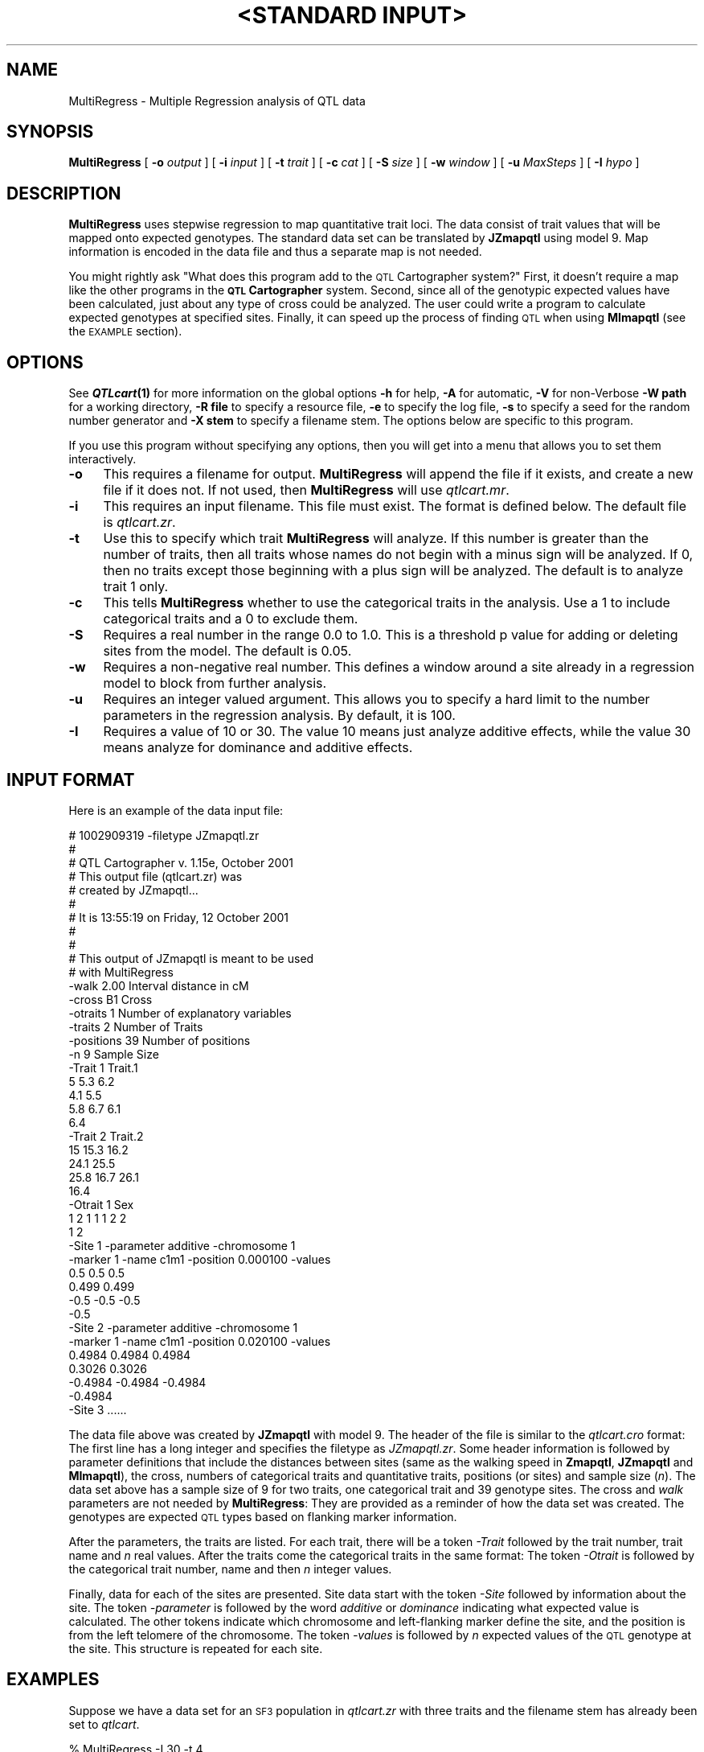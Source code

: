 .\" Automatically generated by Pod::Man v1.37, Pod::Parser v1.13
.\"
.\" Standard preamble:
.\" ========================================================================
.de Sh \" Subsection heading
.br
.if t .Sp
.ne 5
.PP
\fB\\$1\fR
.PP
..
.de Sp \" Vertical space (when we can't use .PP)
.if t .sp .5v
.if n .sp
..
.de Vb \" Begin verbatim text
.ft CW
.nf
.ne \\$1
..
.de Ve \" End verbatim text
.ft R
.fi
..
.\" Set up some character translations and predefined strings.  \*(-- will
.\" give an unbreakable dash, \*(PI will give pi, \*(L" will give a left
.\" double quote, and \*(R" will give a right double quote.  | will give a
.\" real vertical bar.  \*(C+ will give a nicer C++.  Capital omega is used to
.\" do unbreakable dashes and therefore won't be available.  \*(C` and \*(C'
.\" expand to `' in nroff, nothing in troff, for use with C<>.
.tr \(*W-|\(bv\*(Tr
.ds C+ C\v'-.1v'\h'-1p'\s-2+\h'-1p'+\s0\v'.1v'\h'-1p'
.ie n \{\
.    ds -- \(*W-
.    ds PI pi
.    if (\n(.H=4u)&(1m=24u) .ds -- \(*W\h'-12u'\(*W\h'-12u'-\" diablo 10 pitch
.    if (\n(.H=4u)&(1m=20u) .ds -- \(*W\h'-12u'\(*W\h'-8u'-\"  diablo 12 pitch
.    ds L" ""
.    ds R" ""
.    ds C` ""
.    ds C' ""
'br\}
.el\{\
.    ds -- \|\(em\|
.    ds PI \(*p
.    ds L" ``
.    ds R" ''
'br\}
.\"
.\" If the F register is turned on, we'll generate index entries on stderr for
.\" titles (.TH), headers (.SH), subsections (.Sh), items (.Ip), and index
.\" entries marked with X<> in POD.  Of course, you'll have to process the
.\" output yourself in some meaningful fashion.
.if \nF \{\
.    de IX
.    tm Index:\\$1\t\\n%\t"\\$2"
..
.    nr % 0
.    rr F
.\}
.\"
.\" For nroff, turn off justification.  Always turn off hyphenation; it makes
.\" way too many mistakes in technical documents.
.hy 0
.if n .na
.\"
.\" Accent mark definitions (@(#)ms.acc 1.5 88/02/08 SMI; from UCB 4.2).
.\" Fear.  Run.  Save yourself.  No user-serviceable parts.
.    \" fudge factors for nroff and troff
.if n \{\
.    ds #H 0
.    ds #V .8m
.    ds #F .3m
.    ds #[ \f1
.    ds #] \fP
.\}
.if t \{\
.    ds #H ((1u-(\\\\n(.fu%2u))*.13m)
.    ds #V .6m
.    ds #F 0
.    ds #[ \&
.    ds #] \&
.\}
.    \" simple accents for nroff and troff
.if n \{\
.    ds ' \&
.    ds ` \&
.    ds ^ \&
.    ds , \&
.    ds ~ ~
.    ds /
.\}
.if t \{\
.    ds ' \\k:\h'-(\\n(.wu*8/10-\*(#H)'\'\h"|\\n:u"
.    ds ` \\k:\h'-(\\n(.wu*8/10-\*(#H)'\`\h'|\\n:u'
.    ds ^ \\k:\h'-(\\n(.wu*10/11-\*(#H)'^\h'|\\n:u'
.    ds , \\k:\h'-(\\n(.wu*8/10)',\h'|\\n:u'
.    ds ~ \\k:\h'-(\\n(.wu-\*(#H-.1m)'~\h'|\\n:u'
.    ds / \\k:\h'-(\\n(.wu*8/10-\*(#H)'\z\(sl\h'|\\n:u'
.\}
.    \" troff and (daisy-wheel) nroff accents
.ds : \\k:\h'-(\\n(.wu*8/10-\*(#H+.1m+\*(#F)'\v'-\*(#V'\z.\h'.2m+\*(#F'.\h'|\\n:u'\v'\*(#V'
.ds 8 \h'\*(#H'\(*b\h'-\*(#H'
.ds o \\k:\h'-(\\n(.wu+\w'\(de'u-\*(#H)/2u'\v'-.3n'\*(#[\z\(de\v'.3n'\h'|\\n:u'\*(#]
.ds d- \h'\*(#H'\(pd\h'-\w'~'u'\v'-.25m'\f2\(hy\fP\v'.25m'\h'-\*(#H'
.ds D- D\\k:\h'-\w'D'u'\v'-.11m'\z\(hy\v'.11m'\h'|\\n:u'
.ds th \*(#[\v'.3m'\s+1I\s-1\v'-.3m'\h'-(\w'I'u*2/3)'\s-1o\s+1\*(#]
.ds Th \*(#[\s+2I\s-2\h'-\w'I'u*3/5'\v'-.3m'o\v'.3m'\*(#]
.ds ae a\h'-(\w'a'u*4/10)'e
.ds Ae A\h'-(\w'A'u*4/10)'E
.    \" corrections for vroff
.if v .ds ~ \\k:\h'-(\\n(.wu*9/10-\*(#H)'\s-2\u~\d\s+2\h'|\\n:u'
.if v .ds ^ \\k:\h'-(\\n(.wu*10/11-\*(#H)'\v'-.4m'^\v'.4m'\h'|\\n:u'
.    \" for low resolution devices (crt and lpr)
.if \n(.H>23 .if \n(.V>19 \
\{\
.    ds : e
.    ds 8 ss
.    ds o a
.    ds d- d\h'-1'\(ga
.    ds D- D\h'-1'\(hy
.    ds th \o'bp'
.    ds Th \o'LP'
.    ds ae ae
.    ds Ae AE
.\}
.rm #[ #] #H #V #F C
.\" ========================================================================
.\"
.IX Title ""<STANDARD INPUT>" 1"
.TH "<STANDARD INPUT>" 1 "MultiRegress" "QTL Cartographer v1.17" "User Contributed Perl Documentation"
.SH "NAME"
MultiRegress \- Multiple Regression analysis of QTL data
.SH "SYNOPSIS"
.IX Header "SYNOPSIS"
\&\fBMultiRegress\fR [ \fB\-o\fR \fIoutput\fR ] [ \fB\-i\fR \fIinput\fR ]  
[ \fB\-t\fR \fItrait\fR ] [ \fB\-c\fR \fIcat\fR ] [ \fB\-S\fR \fIsize\fR ] [ \fB\-w\fR \fIwindow\fR ]  
[ \fB\-u\fR \fIMaxSteps\fR ] [ \fB\-I\fR \fIhypo\fR ] 
.SH "DESCRIPTION"
.IX Header "DESCRIPTION"
\&\fBMultiRegress\fR uses stepwise  regression to map quantitative trait loci.  The data consist
of trait values that will be mapped onto expected genotypes.   The standard data set can
be translated by \fBJZmapqtl\fR using model 9.   Map information is encoded in the
data file and thus a separate map is not needed.  
.PP
You might rightly ask \*(L"What does this program add to the \s-1QTL\s0 Cartographer system?\*(R"    
First, it doesn't require a  map like the
other programs in the \fB\s-1QTL\s0 Cartographer\fR system.  Second, since all of the
genotypic expected values have been calculated, just about any type of cross
could be analyzed.   The user could write a program to calculate
expected genotypes at specified sites.   Finally, it can speed up the process of
finding \s-1QTL\s0 when using \fBMImapqtl\fR (see the \s-1EXAMPLE\s0 section).
.SH "OPTIONS"
.IX Header "OPTIONS"
See \fB\f(BIQTLcart\fB\|(1)\fR for more information on the global options
\&\fB\-h\fR for help, \fB\-A\fR for automatic,  \fB\-V\fR for non-Verbose
\&\fB\-W path\fR for a working directory, \fB\-R file\fR to specify a resource
file, \fB\-e\fR to specify the log file, \fB\-s\fR to specify a seed for the
random number generator and \fB\-X stem\fR to specify a filename stem. 
The options below are specific to this program.
.PP
If you use this program without specifying any options, then you will
get into a menu that allows you to set them interactively.   
.IP "\fB\-o\fR" 4
.IX Item "-o"
This requires a filename for output.   \fBMultiRegress\fR will append the file if
it exists, and create a new file if it does not.   If not used, then \fBMultiRegress\fR will use
\&\fIqtlcart.mr\fR.  
.IP "\fB\-i\fR" 4
.IX Item "-i"
This requires an input filename.    This file must exist. 
The format is defined below. The default file is \fIqtlcart.zr\fR. 
.IP "\fB\-t\fR" 4
.IX Item "-t"
Use this to specify which trait \fBMultiRegress\fR
will analyze.  If this number is greater than
the number of traits, then all traits whose names do not begin with a minus sign
will be analyzed.  If 0, then no traits except those beginning with a plus sign 
will be analyzed. The default is
to analyze trait 1 only.
.IP "\fB\-c\fR" 4
.IX Item "-c"
This tells  \fBMultiRegress\fR
whether to use the categorical traits in the analysis.  Use a 1 to include categorical 
traits and a 0 to exclude them.
.IP "\fB\-S\fR" 4
.IX Item "-S"
Requires a real number in the range 0.0 to 1.0.  
This is a threshold p value for adding or deleting sites from the model.  The default is 0.05.
.IP "\fB\-w\fR" 4
.IX Item "-w"
Requires a non-negative real number.  
This defines a window around a site already in a regression model to block from further analysis.
.IP "\fB\-u\fR" 4
.IX Item "-u"
Requires an integer valued argument.  
This allows you to specify a hard limit to the number parameters in the   regression
analysis.     By default, it is 100.  
.IP "\fB\-I\fR" 4
.IX Item "-I"
Requires a value of 10 or 30.  The value 10 means just analyze additive effects, while the
value 30 means analyze for dominance and additive effects.  
.SH "INPUT FORMAT"
.IX Header "INPUT FORMAT"
Here is an example of the data input file:
.PP
.Vb 43
\&        #     1002909319   -filetype JZmapqtl.zr 
\&        #
\&        #       QTL Cartographer v. 1.15e, October 2001
\&        #       This output file (qtlcart.zr) was 
\&        #       created by JZmapqtl...
\&        #
\&        #       It is 13:55:19 on Friday, 12 October 2001
\&        #
\&        #
\&        #  This output of JZmapqtl is meant to be used 
\&        #  with MultiRegress 
\&        -walk         2.00      Interval distance in cM
\&        -cross          B1      Cross
\&        -otraits         1      Number of explanatory variables
\&        -traits          2      Number of Traits 
\&        -positions 39           Number of positions
\&        -n               9      Sample Size
\&        -Trait 1   Trait.1
\&                                5             5.3           6.2           
\&                                4.1           5.5 
\&                            5.8           6.7           6.1           
\&                            6.4 
\&        -Trait 2   Trait.2
\&                           15            15.3          16.2          
\&                           24.1          25.5 
\&                           25.8          16.7          26.1          
\&                           16.4 
\&        -Otrait 1   Sex
\&                1     2     1     1     1     2     2     
\&                1     2 
\&        -Site 1 -parameter additive -chromosome 1  
\&        -marker 1 -name c1m1  -position 0.000100  -values
\&                          0.5           0.5           0.5         
\&                          0.499         0.499 
\&                         -0.5          -0.5          -0.5          
\&                         -0.5 
\&        -Site 2 -parameter additive -chromosome 1  
\&        -marker 1 -name c1m1  -position 0.020100  -values
\&                   0.4984        0.4984        0.4984        
\&                   0.3026        0.3026 
\&                  -0.4984       -0.4984       -0.4984       
\&                  -0.4984 
\&        -Site 3  ......
.Ve
.PP
The data file above was created by \fBJZmapqtl\fR with model 9.   The
header of the file is similar to the \fIqtlcart.cro\fR format:   The first
line has a long integer and specifies the filetype as \fIJZmapqtl.zr\fR.   
Some header information is followed by parameter definitions that  
include the distances between sites (same as the walking speed in
\&\fBZmapqtl\fR, \fBJZmapqtl\fR and \fBMImapqtl\fR), the cross, numbers of
categorical traits and quantitative traits, positions (or sites) and
sample size (\fIn\fR). The data set above has a sample size of 9 for two
traits, one categorical trait and 39 genotype sites. The cross and
\&\fIwalk\fR parameters are not needed by \fBMultiRegress\fR:  They are provided 
as a reminder of how the data set was created.    The genotypes are
expected \s-1QTL\s0 types based on flanking marker information.
.PP
After the parameters, the traits are listed.  For each trait, there will
be a token \fI\-Trait\fR followed by the trait number, trait name and \fIn\fR
real values.  After the traits come the categorical traits in the same
format:  The token \fI\-Otrait\fR is followed by the categorical trait
number, name and then \fIn\fR integer values.
.PP
Finally, data for each of the sites are presented.   Site data start
with the token \fI\-Site\fR followed by information about the site. The
token \fI\-parameter\fR is followed by the word \fIadditive\fR or \fIdominance\fR
indicating what expected value is calculated.  The other tokens indicate
which chromosome and left-flanking marker define the site, and the
position is from the left telomere of the chromosome.   The token
\&\fI\-values\fR is followed by \fIn\fR expected values of the \s-1QTL\s0 genotype at
the site.    This structure is repeated for each site.
.SH "EXAMPLES"
.IX Header "EXAMPLES"
Suppose we have a data set for an \s-1SF3\s0 population in \fIqtlcart.zr\fR with three traits and the filename
stem has already been set to \fIqtlcart\fR.  
.PP
.Vb 1
\&        % MultiRegress -I 30 -t 4
.Ve
.PP
Does a  stepwise regression with   backward elimination steps
for  the dataset.  All three traits are analyzed and both additive and dominance 
effects are estimated.  
.PP
One can also speed up the process of finding \s-1QTL\s0 using multiple interval mapping.
The core algorithms of \fBMImapqtl\fR are very compute intensive.   As an example,
using \fBMImapqt\fR to search for \s-1QTL\s0 \fIde novo\fR takes 934 seconds on a Macintosh G4
with an 867 MHz processor.    Contrast this with the following sequence:
.PP
.Vb 4
\&        % JZmapqtl -X mletest -M 9 -A -V
\&        % MultiRegress  -A -V
\&        % Rqtl -i mletest.mr -o mletestPhase0.mqt
\&        % MImapqtl -p 1  -IsMPrtseC
.Ve
.PP
Converting the data with \fBJZmapqtl\fR and searching for putative \s-1QTL\s0 with \fBMultiRegress\fR
yields a starting point for \fBMImapqtl\fR. \fBRqtl\fR translates the output of
\&\fBMultiRegress\fR so that \fBMImapqtl\fR can use it as an initial model.   The \fI\-p 1\fR option tells
\&\fBMImapqtl\fR to set the phase variable to one, and thus the program expects the input
model to be in \fImletestPhase0.mqt\fR.    This method takes about 25 seconds and comes up
with a very similar set of \s-1QTL\s0 as  using \fBMImapqtl\fR to search from scratch.  
.SH "BUGS"
.IX Header "BUGS"
If you have a multitrait data set, then use all of the traits.  Convert them all with
\&\fBJZmapqtl\fR by using a trait value greater than the number of traits, and be sure that
none of the traits have names beginning with a minus sign.   
.SH "SEE ALSO"
.IX Header "SEE ALSO"
\&\fB\f(BIEmap\fB\|(1)\fR,  
\&\fB\f(BIRmap\fB\|(1)\fR,  
\&\fB\f(BIRqtl\fB\|(1)\fR, 
\&\fB\f(BIRcross\fB\|(1)\fR, 
\&\fB\f(BIQstats\fB\|(1)\fR, 
\&\fB\f(BILRmapqtl\fB\|(1)\fR,
\&\fB\f(BIBTmapqtl\fB\|(1)\fR,
\&\fB\f(BISRmapqtl\fB\|(1)\fR, 
\&\fB\f(BIJZmapqtl\fB\|(1)\fR, 
\&\fB\f(BIEqtl\fB\|(1)\fR,
\&\fB\f(BIPrune\fB\|(1)\fR, 
\&\fB\f(BIPreplot\fB\|(1)\fR,  
\&\fB\f(BIMImapqtl\fB\|(1)\fR, 
\&\fB\f(BIMultiRegress\fB\|(1)\fR,
\&\fB\f(BIExamples\fB\|(1)\fR
\&\fB\f(BISSupdate.pl\fB\|(1)\fR, 
\&\fB\f(BIPrepraw.pl\fB\|(1)\fR, 
\&\fB\f(BIEWThreshold.pl\fB\|(1)\fR, 
\&\fB\f(BIGetMaxLR.pl\fB\|(1)\fR, 
\&\fB\f(BIPermute.pl\fB\|(1)\fR, 
\&\fB\f(BIVert.pl\fB\|(1)\fR, 
\&\fB\f(BICWTupdate.pl\fB\|(1)\fR, 
\&\fB\f(BIZtrim.pl\fB\|(1)\fR, 
\&\fB\f(BISRcompare.pl\fB\|(1)\fR, 
\&\fB\f(BITtransform.pl\fB\|(1)\fR, 
\&\fB\f(BITestExamples.pl\fB\|(1)\fR, 
\&\fB\f(BIModel8.pl\fB\|(1)\fR, 
\&\fB\f(BIDobasics.pl\fB\|(1)\fR, 
\&\fB\f(BIBootstrap.pl\fB\|(1)\fR 
.SH "CONTACT INFO"
.IX Header "CONTACT INFO"
In general, it is best to contact us via email (basten@statgen.ncsu.edu).
.PP
.Vb 5
\&        Christopher J. Basten, B. S. Weir and Z.-B. Zeng
\&        Bioinformatics Research Center, North Carolina State University
\&        1523 Partners II Building/840 Main Campus Drive
\&        Raleigh, NC 27695-7566     USA
\&        Phone: (919)515-1934
.Ve
.PP
Please report all bugs via email to qtlcart\-bug@statgen.ncsu.edu.
.PP
The \fB\s-1QTL\s0 Cartographer\fR web site ( http://statgen.ncsu.edu/qtlcart ) has
links to the manual, man pages, ftp server and supplemental 
materials.   
